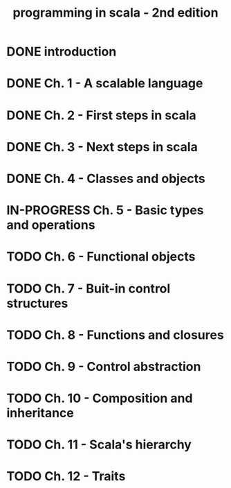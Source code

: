 #+title: programming in scala - 2nd edition

* DONE introduction
CLOSED: [2013-07-11 jeu. 12:36]
* DONE Ch. 1 - A scalable language
CLOSED: [2013-07-11 jeu. 12:36]
* DONE Ch. 2 - First steps in scala
CLOSED: [2013-07-12 ven. 16:11]
* DONE Ch. 3 - Next steps in scala
CLOSED: [2013-07-12 ven. 16:11]
* DONE Ch. 4 - Classes and objects
CLOSED: [2013-07-12 ven. 16:11]
* IN-PROGRESS Ch. 5 - Basic types and operations
* TODO Ch. 6 - Functional objects
* TODO Ch. 7 - Buit-in control structures
* TODO Ch. 8 - Functions and closures
* TODO Ch. 9 - Control abstraction
* TODO Ch. 10 - Composition and inheritance
* TODO Ch. 11 - Scala's hierarchy
* TODO Ch. 12 - Traits
